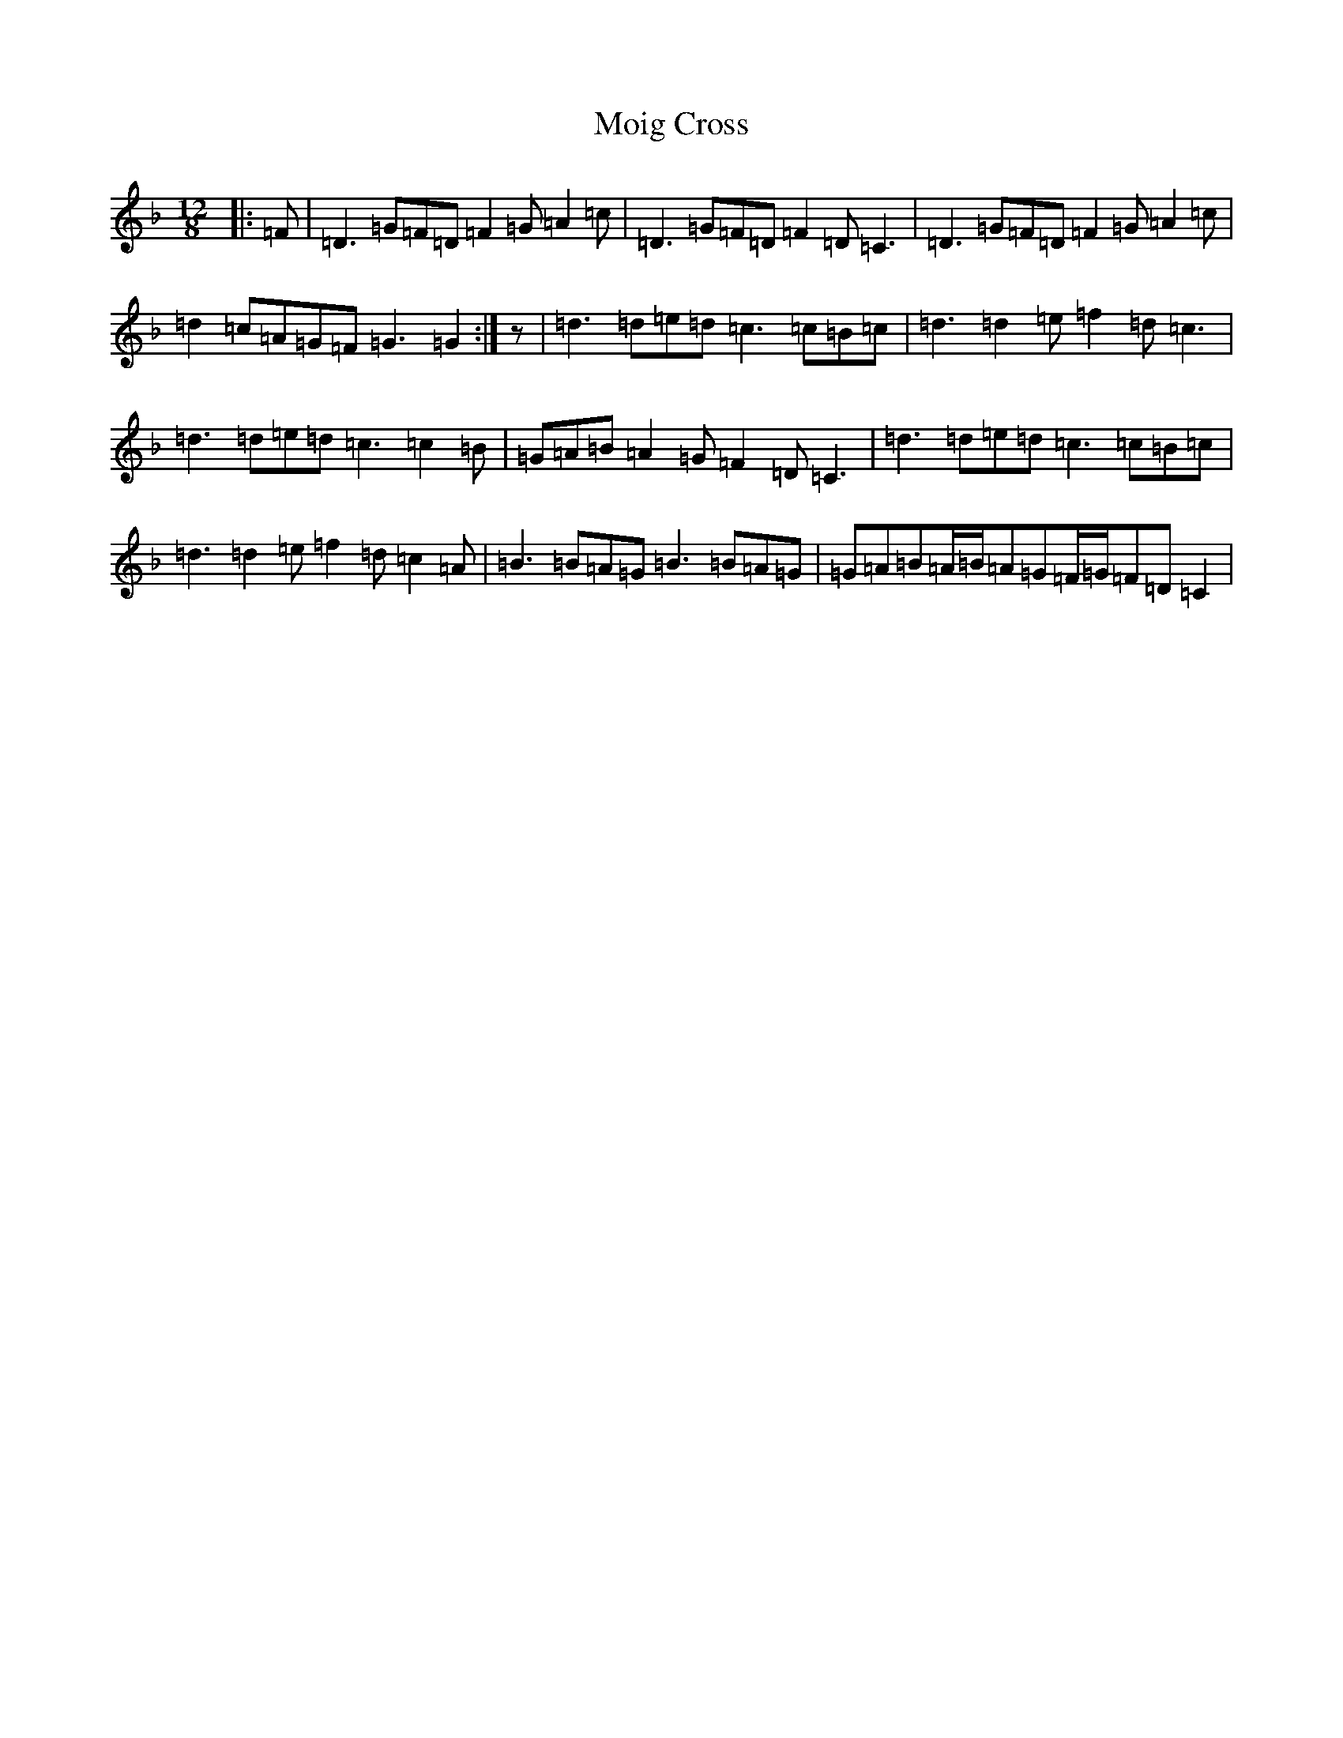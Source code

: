 X: 14505
T: Moig Cross
S: https://thesession.org/tunes/12115#setting12115
Z: A Mixolydian
R: slide
M:12/8
L:1/8
K: C Mixolydian
|:=F|=D3=G=F=D=F2=G=A2=c|=D3=G=F=D=F2=D=C3|=D3=G=F=D=F2=G=A2=c|=d2=c=A=G=F=G3=G2:|z|=d3=d=e=d=c3=c=B=c|=d3=d2=e=f2=d=c3|=d3=d=e=d=c3=c2=B|=G=A=B=A2=G=F2=D=C3|=d3=d=e=d=c3=c=B=c|=d3=d2=e=f2=d=c2=A|=B3=B=A=G=B3=B=A=G|=G=A=B=A/2=B/2=A=G=F/2=G/2=F=D=C2|